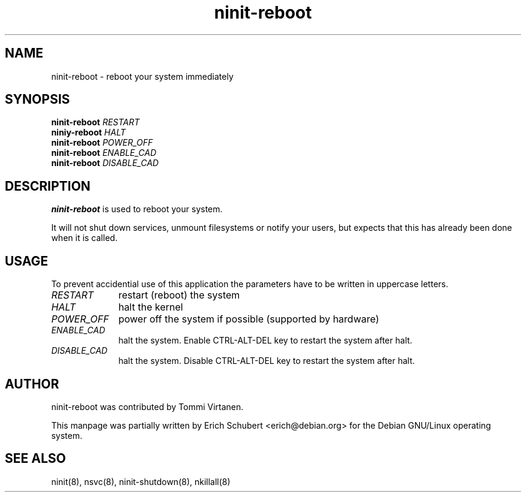 .TH ninit\-reboot 8 "Dec 28, 2009"
.SH NAME
ninit-reboot \- reboot your system immediately
.SH SYNOPSIS
.B ninit\-reboot
.I RESTART
.br
.B niniy\-reboot
.I HALT
.br
.B ninit\-reboot
.I POWER_OFF
.br
.B ninit\-reboot
.I ENABLE_CAD
.br
.B ninit\-reboot
.I DISABLE_CAD

.SH DESCRIPTION
.B ninit\-reboot
is used to reboot your system.

It will not shut down services, unmount filesystems or notify
your users, but expects that this has already been done when it
is called.

.SH USAGE

To prevent accidential use of this application the parameters have to
be written in uppercase letters.
.TP 10
.I RESTART
restart (reboot) the system
.TP
.I HALT
halt the kernel
.TP
.I POWER_OFF
power off the system if possible (supported by hardware)
.TP
.I ENABLE_CAD
halt the system.  Enable CTRL\-ALT\-DEL key to restart the system
after halt.
.TP
.I DISABLE_CAD
halt the system.  Disable CTRL\-ALT\-DEL key to restart the system
after halt.



.SH AUTHOR
ninit\-reboot was contributed by Tommi Virtanen.

This manpage was partially written by Erich Schubert <erich@debian.org>
for the Debian GNU/Linux operating system.

.SH "SEE ALSO"
ninit(8), nsvc(8), ninit\-shutdown(8), nkillall(8)
